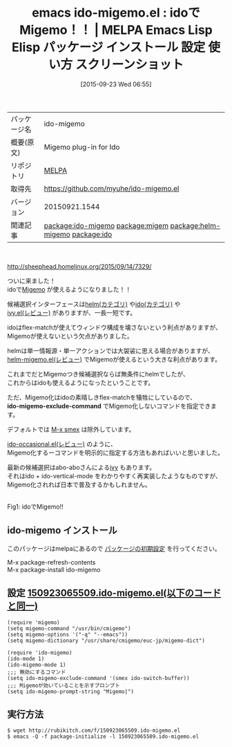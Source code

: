 #+BLOG: rubikitch
#+POSTID: 2015
#+DATE: [2015-09-23 Wed 06:55]
#+PERMALINK: ido-migemo
#+OPTIONS: toc:nil num:nil todo:nil pri:nil tags:nil ^:nil \n:t -:nil
#+ISPAGE: nil
#+DESCRIPTION:
# (progn (erase-buffer)(find-file-hook--org2blog/wp-mode))
#+BLOG: rubikitch
#+CATEGORY: Emacs, ido
#+EL_PKG_NAME: ido-migemo
#+EL_TAGS: emacs, %p, %p.el, emacs lisp %p, elisp %p, emacs %f %p, emacs %p 使い方, emacs %p 設定, emacs パッケージ %p, emacs %p スクリーンショット, relate:migem, relate:helm-migemo, relate:ido
#+EL_TITLE: Emacs Lisp Elisp パッケージ インストール 設定 使い方 スクリーンショット
#+EL_TITLE0: idoでMigemo！！
#+EL_URL: 
#+begin: org2blog
#+DESCRIPTION: MELPAのEmacs Lispパッケージido-migemoの紹介
#+MYTAGS: package:ido-migemo, emacs 使い方, emacs コマンド, emacs, ido-migemo, ido-migemo.el, emacs lisp ido-migemo, elisp ido-migemo, emacs melpa ido-migemo, emacs ido-migemo 使い方, emacs ido-migemo 設定, emacs パッケージ ido-migemo, emacs ido-migemo スクリーンショット, relate:migem, relate:helm-migemo, relate:ido
#+TAGS: package:ido-migemo, emacs 使い方, emacs コマンド, emacs, ido-migemo, ido-migemo.el, emacs lisp ido-migemo, elisp ido-migemo, emacs melpa ido-migemo, emacs ido-migemo 使い方, emacs ido-migemo 設定, emacs パッケージ ido-migemo, emacs ido-migemo スクリーンショット, relate:migem, relate:helm-migemo, relate:ido, Emacs, ido, ido-migemo-exclude-command, ido-migemo-exclude-command
#+TITLE: emacs ido-migemo.el : idoでMigemo！！ | MELPA Emacs Lisp Elisp パッケージ インストール 設定 使い方 スクリーンショット
#+BEGIN_HTML
<table>
<tr><td>パッケージ名</td><td>ido-migemo</td></tr>
<tr><td>概要(原文)</td><td>Migemo plug-in for Ido</td></tr>
<tr><td>リポジトリ</td><td><a href="http://melpa.org/">MELPA</a></td></tr>
<tr><td>取得先</td><td><a href="https://github.com/myuhe/ido-migemo.el">https://github.com/myuhe/ido-migemo.el</a></td></tr>
<tr><td>バージョン</td><td>20150921.1544</td></tr>
<tr><td>関連記事</td><td><a href="http://rubikitch.com/tag/package:ido-migemo/">package:ido-migemo</a> <a href="http://rubikitch.com/tag/package:migem/">package:migem</a> <a href="http://rubikitch.com/tag/package:helm-migemo/">package:helm-migemo</a> <a href="http://rubikitch.com/tag/package:ido/">package:ido</a></td></tr>
</table>
<br />
#+END_HTML
http://sheephead.homelinux.org/2015/09/14/7329/

ついに来ました！
idoで[[http://rubikitch.com/2014/08/20/migemo/][Migemo]] が使えるようになりました！！

候補選択インターフェースは[[http://rubikitch.com/category/helm/][helm(カテゴリ)]] や[[http://rubikitch.com/category/ido/][ido(カテゴリ)]] や
[[http://rubikitch.com/2015/03/15/ivy/][ivy.el(レビュー)]] がありますが、一長一短です。

idoはflex-matchが使えてウィンドウ構成を壊さないという利点がありますが、
Migemoが使えないという欠点がありました。

helmは単一情報源・単一アクションでは大袈裟に思える場合がありますが、
[[http://rubikitch.com/2014/12/19/helm-migemo/][helm-migemo.el(レビュー)]] でMigemoが使えるという大きな利点があります。

これまでだとMigemoつき候補選択ならば無条件にhelmでしたが、
これからはidoも使えるようになったということです。

ただ、Migemo化はidoの素晴しきflex-matchを犠牲にしているので、
*ido-migemo-exclude-command* でMigemo化しないコマンドを指定できます。

デフォルトでは [[http://rubikitch.com/2014/12/16/smex/][M-x smex]] は除外しています。

[[http://rubikitch.com/2015/02/23/ido-occasional/][ido-occasional.el(レビュー)]] のように、
Migemo化するーコマンドを明示的に指定する方法もあればいいと思いました。

最新の候補選択はabo-aboさんによる[[http://rubikitch.com/2015/03/15/ivy/][ivy]] もあります。
それはido + ido-vertical-mode をわかりやすく再実装したようなものですが、
Migemo化されれば日本で普及するかもしれません。

# (progn (forward-line 1)(shell-command "screenshot-time.rb org_template" t))
#+ATTR_HTML: :width 480
[[file:/r/sync/screenshots/20150923071358.png]]
Fig1: idoでMigemo!!
** ido-migemo インストール
このパッケージはmelpaにあるので [[http://rubikitch.com/package-initialize][パッケージの初期設定]] を行ってください。

M-x package-refresh-contents
M-x package-install ido-migemo


#+end:
** 概要                                                             :noexport:
http://sheephead.homelinux.org/2015/09/14/7329/

ついに来ました！
idoで[[http://rubikitch.com/2014/08/20/migemo/][Migemo]] が使えるようになりました！！

候補選択インターフェースは[[http://rubikitch.com/category/helm/][helm(カテゴリ)]] や[[http://rubikitch.com/category/ido/][ido(カテゴリ)]] や
[[http://rubikitch.com/2015/03/15/ivy/][ivy.el(レビュー)]] がありますが、一長一短です。

idoはflex-matchが使えてウィンドウ構成を壊さないという利点がありますが、
Migemoが使えないという欠点がありました。

helmは単一情報源・単一アクションでは大袈裟に思える場合がありますが、
[[http://rubikitch.com/2014/12/19/helm-migemo/][helm-migemo.el(レビュー)]] でMigemoが使えるという大きな利点があります。

これまでだとMigemoつき候補選択ならば無条件にhelmでしたが、
これからはidoも使えるようになったということです。

ただ、Migemo化はidoの素晴しきflex-matchを犠牲にしているので、
*ido-migemo-exclude-command* でMigemo化しないコマンドを指定できます。

デフォルトでは [[http://rubikitch.com/2014/12/16/smex/][M-x smex]] は除外しています。

[[http://rubikitch.com/2015/02/23/ido-occasional/][ido-occasional.el(レビュー)]] のように、
Migemo化するーコマンドを明示的に指定する方法もあればいいと思いました。

最新の候補選択はabo-aboさんによる[[http://rubikitch.com/2015/03/15/ivy/][ivy]] もあります。
それはido + ido-vertical-mode をわかりやすく再実装したようなものですが、
Migemo化されれば日本で普及するかもしれません。

# (progn (forward-line 1)(shell-command "screenshot-time.rb org_template" t))
#+ATTR_HTML: :width 480
[[file:/r/sync/screenshots/20150923071358.png]]
Fig2: idoでMigemo!!

** 設定 [[http://rubikitch.com/f/150923065509.ido-migemo.el][150923065509.ido-migemo.el(以下のコードと同一)]]
#+BEGIN: include :file "/r/sync/junk/150923/150923065509.ido-migemo.el"
#+BEGIN_SRC fundamental
(require 'migemo)
(setq migemo-command "/usr/bin/cmigemo")
(setq migemo-options '("-q" "--emacs"))
(setq migemo-dictionary "/usr/share/cmigemo/euc-jp/migemo-dict")

(require 'ido-migemo)
(ido-mode 1)
(ido-migemo-mode 1)
;;; 無効にするコマンド
(setq ido-migemo-exclude-command '(smex ido-switch-buffer))
;;; Migemoが効いていることを示すプロンプト
(setq ido-migemo-prompt-string "Migemo|")
#+END_SRC

#+END:

** 実行方法
#+BEGIN_EXAMPLE
$ wget http://rubikitch.com/f/150923065509.ido-migemo.el
$ emacs -Q -f package-initialize -l 150923065509.ido-migemo.el
#+END_EXAMPLE
